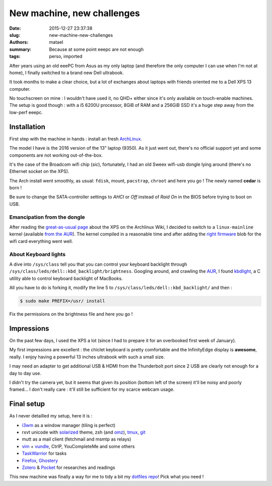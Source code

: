 ===========================
New machine, new challenges
===========================

:date: 2015-12-27 23:37:38
:slug: new-machine-new-challenges
:authors: matael
:summary: Because at some point eeepc are not enough
:tags: perso, imported

After years using an old eeePC from Asus as my only laptop (and therefore the only computer I can use when I'm not at
home), I finally switched to a brand new Dell ultrabook.

It took months to make a clear choice, but a lot of exchanges about laptops with friends oriented me to a Dell XPS 13
computer.

No touchscreen on mine : I wouldn't have used it, no QHD+ either since it's only available on touch-enable machines. The
setup is good though : with a i5 6200U processor, 8GiB of RAM and a 256GiB SSD it's a huge step away from the low-perf
eeepc.

Installation
============

First step with the machine in hands : install an fresh ArchLinux_.

The model I have is the 2016 version of the 13" laptop (9350). As it just went out, there's no official support yet
and some components are not working out-of-the-box.

It's the case of the Broadcom wifi chip (*sic*), fortunately, I had an old Sweex wifi-usb dongle lying around (there's no
Ethernet socket on the XPS).

The Arch install went smoothly, as usual: ``fdisk``, mount, ``pacstrap``, ``chroot`` and here you go !
The newly named **cedar** is born !

Be sure to change the SATA-controller settings to *AHCI* or *Off* instead of *Raid On* in the BIOS before trying to boot
on USB.

Emancipation from the dongle
----------------------------

After reading the `great-as-usual page`_ about the XPS on the Archlinux Wiki, I decided to switch to a
``linux-mainline`` kernel (available `from the AUR`_). The kernel compiled in a reasonable time and after adding the
`right firmware`_ blob for the wifi card everything went well.

About Keyboard lights
---------------------

A dive into ``/sys/class`` tell you that you can control your keyboard backlight through ``/sys/class/leds/dell::kbd_backlight/brightness``.
Googling around, and crawling the AUR_, I found kbdlight_, a C utility able to control keyboard backlight of MacBooks.

All you have to do is forking it, modify the line 5 to ``/sys/class/leds/dell::kbd_backlight/`` and then :

.. code-block:: bash

        $ sudo make PREFIX=/usr/ install

Fix the permissions on the brightness file and here you go !

Impressions
===========

On the past few days, I used the XPS a lot (since I had to prepare it for an overbooked first week of January).

My first impressions are excellent : the chiclet keyboard is pretty comfortable and the InfinityEdge display is
**awesome**, really. I enjoy having a powerful 13 inches ultrabook with such a small size.

I may need an adapter to get additional USB & HDMI from the Thunderbolt port since 2 USB are clearly not enough for a
day to day use.

I didn't try the camera yet, but it seems that given its position (bottom left of the screen) it'll be noisy and poorly
framed... I don't really care : it'll still be sufficient for my scarce webcam usage.

Final setup
===========

As I never detailled my setup, here it is :

- i3wm_ as a window manager (tiling is perfect)
- rxvt unicode with solarized_ theme, zsh (and omz_), tmux_, git_
- mutt as a mail client (fetchmail and msmtp as relays)
- vim_ + vundle_, CtrlP, YouCompleteMe and some others
- TaskWarrior_ for tasks
- Firefox_, Ghostery_
- Zotero_ & Pocket_ for researches and readings

This new machine was finally a way for me to tidy a bit my `dotfiles repo`_! Pick what you need !

.. _AUR: https://aur.archlinux.org/
.. _kbdlight: https://github.com/hobarrera/kbdlight/
.. _dotfiles repo: https://github.com/Matael/dotfiles
.. _Archlinux: http://archlinux.org
.. _great-as-usual page: https://wiki.archlinux.org/index.php/Dell_XPS_13_%282016%29
.. _from the AUR: https://aur.archlinux.org/packages/linux-mainline/
.. _right firmware: https://git.kernel.org/cgit/linux/kernel/git/firmware/linux-firmware.git/plain/brcm/brcmfmac4350-pcie.bin
.. _i3wm: http://i3wm.org/
.. _solarized: http://ethanschoonover.com/solarized
.. _omz: http://ohmyz.sh/
.. _tmux: https://tmux.github.io/
.. _git: http://www.git-scm.com/
.. _vim: http://www.vim.org/
.. _vundle: https://github.com/VundleVim/Vundle.vim
.. _TaskWarrior: http://taskwarrior.org/
.. _Firefox: https://www.mozilla.org/firefox/
.. _Ghostery: https://www.ghostery.com/
.. _Zotero: https://www.zotero.org/
.. _Pocket: http://getpocket.com/a/
